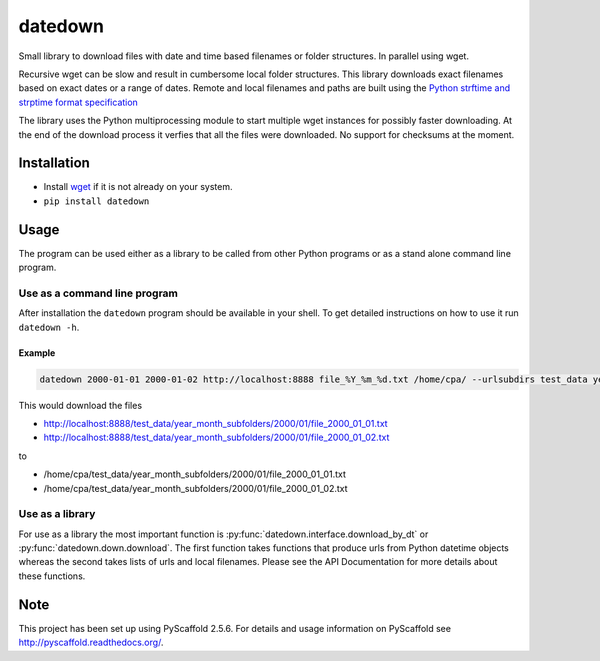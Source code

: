 ========
datedown
========

.. image:: https://travis-ci.org/cpaulik/datedown.svg?branch=master
    :target: https://travis-ci.org/cpaulik/datedown

.. image:: https://coveralls.io/repos/github/cpaulik/datedown/badge.svg?branch=master
   :target: https://coveralls.io/github/cpaulik/datedown?branch=master

.. image:: https://badge.fury.io/py/datedown.svg
    :target: http://badge.fury.io/py/datedown

Small library to download files with date and time based filenames or folder
structures. In parallel using wget.

Recursive wget can be slow and result in cumbersome local folder structures.
This library downloads exact filenames based on exact dates or a range of dates.
Remote and local filenames and paths are built using the `Python strftime and
strptime format specification
<https://docs.python.org/2/library/datetime.html#strftime-and-strptime-behavior>`_

The library uses the Python multiprocessing module to start multiple wget
instances for possibly faster downloading. At the end of the download process it
verfies that all the files were downloaded. No support for checksums at the
moment.

Installation
============

* Install `wget <https://en.wikipedia.org/wiki/Wget>`_ if it is not already on
  your system.
* ``pip install datedown``

Usage
=====

The program can be used either as a library to be called from other Python
programs or as a stand alone command line program.

Use as a command line program
-----------------------------

After installation the ``datedown`` program should be available in your shell. To get detailed instructions on how to use it run ``datedown -h``.

Example
~~~~~~~

.. code::

    datedown 2000-01-01 2000-01-02 http://localhost:8888 file_%Y_%m_%d.txt /home/cpa/ --urlsubdirs test_data year_month_subfolders %Y %m

This would download the files

* http://localhost:8888/test_data/year_month_subfolders/2000/01/file_2000_01_01.txt
* http://localhost:8888/test_data/year_month_subfolders/2000/01/file_2000_01_02.txt

to

* /home/cpa/test_data/year_month_subfolders/2000/01/file_2000_01_01.txt
* /home/cpa/test_data/year_month_subfolders/2000/01/file_2000_01_02.txt

Use as a library
----------------

For use as a library the most important function is
:py:func:`datedown.interface.download_by_dt` or :py:func:`datedown.down.download`. The
first function takes functions that produce urls from Python datetime objects
whereas the second takes lists of urls and local filenames. Please see the
API Documentation for more details about these functions.

|Documentation Status|

.. |Documentation Status| image:: https://readthedocs.org/projects/datedown/badge/?version=latest
   :target: http://datedown.readthedocs.org/

Note
====

This project has been set up using PyScaffold 2.5.6. For details and usage
information on PyScaffold see http://pyscaffold.readthedocs.org/.
